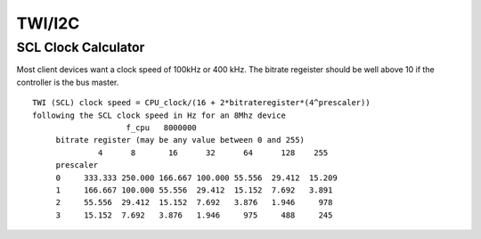 =======
TWI/I2C
=======

SCL Clock Calculator
--------------------

.. raw:: html
  :file: twi.html

Most client devices want a clock speed of 100kHz or 400 kHz. 
The bitrate regeister should be well above 10 if the controller
is the bus master.

::

 TWI (SCL) clock speed = CPU_clock/(16 + 2*bitrateregister*(4^prescaler))
 following the SCL clock speed in Hz for an 8Mhz device
                     f_cpu   8000000
      bitrate register (may be any value between 0 and 255)
               4      8       16      32      64      128    255
      prescaler                             
      0     333.333 250.000 166.667 100.000 55.556  29.412  15.209
      1     166.667 100.000 55.556  29.412  15.152  7.692   3.891
      2     55.556  29.412  15.152  7.692   3.876   1.946     978
      3     15.152  7.692   3.876   1.946     975     488     245

